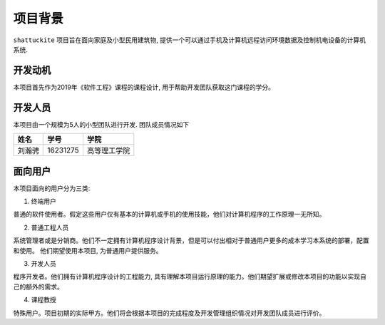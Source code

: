 项目背景
----------

``shattuckite`` 项目旨在面向家庭及小型民用建筑物, 提供一个可以通过手机及计算机远程访问环境数据及控制机电设备的计算机系统. 

开发动机
************

本项目首先作为2019年《软件工程》课程的课程设计, 用于帮助开发团队获取这门课程的学分。

开发人员
*************
本项目由一个规模为5人的小型团队进行开发. 团队成员情况如下

======= ========= ======
姓名    学号        学院
======= ========= ======
刘瀚骋   16231275  高等理工学院
======= ========= ======

面向用户
************
本项目面向的用户分为三类:

1. 终端用户

普通的软件使用者。假定这些用户仅有基本的计算机或手机的使用技能，他们对计算机程序的工作原理一无所知。

2. 普通工程人员

系统管理者或是分销商。他们不一定拥有计算机程序设计背景，但是可以付出相对于普通用户更多的成本学习本系统的部署，配置和使用。
他们期望使用本项目, 为普通用户提供服务。

3. 开发人员

程序开发者。他们拥有计算机程序设计的工程能力, 具有理解本项目运行原理的能力。他们期望扩展或修改本项目的功能以实现自己的额外的需求。

4. 课程教授

特殊用户。项目初期的实际甲方。他们将会根据本项目的完成程度及开发管理组织情况对开发团队成员进行评价。

